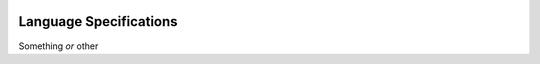 .. figure:: logo-one-line.png
    :alt: Practical Programming Language

Language Specifications
=======================

Something *or* other
